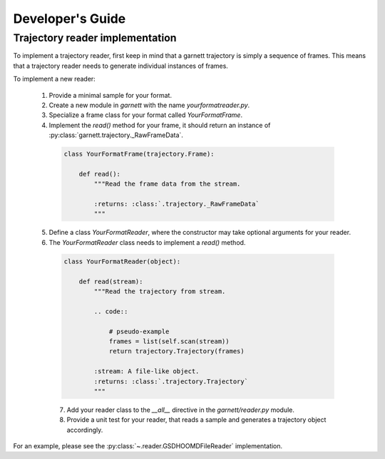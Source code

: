 Developer's Guide
=================

Trajectory reader implementation
--------------------------------

To implement a trajectory reader, first keep in mind that a garnett trajectory is simply a sequence of frames.
This means that a trajectory reader needs to generate individual instances of frames.

To implement a new reader:

  1. Provide a minimal sample for your format.
  2. Create a new module in `garnett` with the name `yourformatreader.py`.
  3. Specialize a frame class for your format called `YourFormatFrame`.
  4. Implement the `read()` method for your frame, it should return an instance of :py:class:`garnett.trajectory._RawFrameData`.

    .. code-block:: python

        class YourFormatFrame(trajectory.Frame):

            def read():
                """Read the frame data from the stream.

                :returns: :class:`.trajectory._RawFrameData`
                """

  5. Define a class `YourFormatReader`, where the constructor may take optional arguments for your reader.
  6. The `YourFormatReader` class needs to implement a `read()` method.

    .. code-block:: python

        class YourFormatReader(object):

            def read(stream):
                """Read the trajectory from stream.

                .. code::

                    # pseudo-example
                    frames = list(self.scan(stream))
                    return trajectory.Trajectory(frames)

                :stream: A file-like object.
                :returns: :class:`.trajectory.Trajectory`
                """

    7. Add your reader class to the `__all__` directive in the `garnett/reader.py` module.
    8. Provide a unit test for your reader, that reads a sample and generates a trajectory object accordingly.

For an example, please see the :py:class:`~.reader.GSDHOOMDFileReader` implementation.
